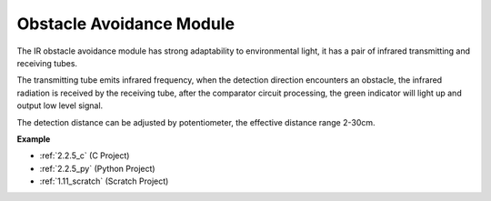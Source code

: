 .. _cpn_avoid_module:

Obstacle Avoidance Module
===========================================


.. image:: img/2.2.5IR_Obstacle.png
   :width: 400
   :align: center

The IR obstacle avoidance module has strong adaptability to environmental light, it has a pair of infrared transmitting and receiving tubes.

The transmitting tube emits infrared frequency, when the detection direction encounters an obstacle, the infrared radiation is received by the receiving tube, 
after the comparator circuit processing, the green indicator will light up and output low level signal.

The detection distance can be adjusted by potentiometer, the effective distance range 2-30cm.

.. image:: img/IR_module.png
    :width: 600
    :align: center

**Example**

* :ref:`2.2.5_c` (C Project)
* :ref:`2.2.5_py` (Python Project)
* :ref:`1.11_scratch` (Scratch Project)






